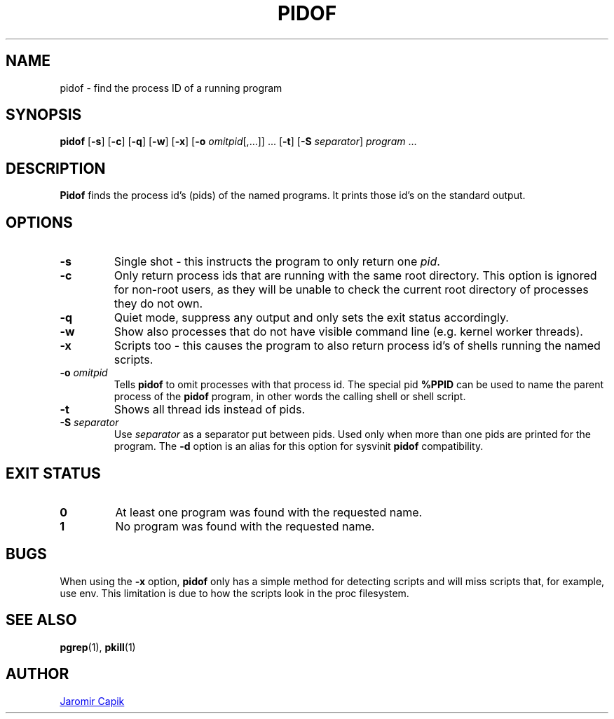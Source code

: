 .\"
.\" Copyright (c) 2018-2023 Jim Warner <james.warner@comcast.net>
.\" Copyright (c) 2019-2023 Craig Small <csmall@dropbear.xyz>
.\" Copyright (c) 2013      Jaromir Capik <jcapik@redhat.com>
.\" Copyright (c) 1998      Miquel van Smoorenburg
.\"
.\" This program is free software; you can redistribute it and/or modify
.\" it under the terms of the GNU General Public License as published by
.\" the Free Software Foundation; either version 2 of the License, or
.\" (at your option) any later version.
.\"
.\"
.TH PIDOF 1 "2023-01-16" "procps-ng" "User Commands"
.SH NAME
pidof \- find the process ID of a running program
.SH SYNOPSIS
.B pidof
.RB [ \-s ]
.RB [ \-c ]
.RB [ \-q ]
.RB [ \-w ]
.RB [ \-x ]
.RB [ \-o
.IR omitpid [,.\|.\|.\&]]
\&.\|.\|.\&
.RB [ \-t ]
.RB [ \-S
.IR separator ]
.IR program " .\|.\|."
.SH DESCRIPTION
.B Pidof
finds the process id's (pids) of the named programs. It prints those
id's on the standard output.
.SH OPTIONS
.IP \fB\-s\fP
Single shot - this instructs the program to only return one \fIpid\fP.
.IP \fB\-c\fP
Only return process ids that are running with the same root directory.
This option is ignored for non-root users, as they will be unable to check
the current root directory of processes they do not own.
.IP \fB\-q\fP
Quiet mode, suppress any output and only sets the exit status accordingly.
.IP \fB\-w\fP
Show also processes that do not have visible command line (e.g. kernel
worker threads).
.IP \fB\-x\fP
Scripts too - this causes the program to also return process id's of
shells running the named scripts.
.IP "\fB-o\fP \fIomitpid\fP"
Tells \fBpidof\fP to omit processes with that process id. The special
pid \fB%PPID\fP can be used to name the parent process of the \fBpidof\fP
program, in other words the calling shell or shell script.
.IP \fB\-t\fP
Shows all thread ids instead of pids.
.IP "\fB-S\fP \fIseparator\fP"
Use \fIseparator\fP as a separator put between pids. Used only when
more than one pids are printed for the program.
The \fB\-d\fR option is an alias for this option for sysvinit
.B pidof
compatibility.
.SH "EXIT STATUS"
.TP
.B 0
At least one program was found with the requested name.
.TP
.B 1
No program was found with the requested name.
.SH BUGS
When using the \fB\-x\fP option,
.B pidof
only has a simple method for detecting scripts and will miss scripts that,
for example, use env. This limitation is due to how the scripts look in
the proc filesystem.
.SH SEE ALSO
.BR pgrep (1),
.BR pkill (1)
.SH AUTHOR
.MT jcapik@redhat.com
Jaromir Capik
.ME
